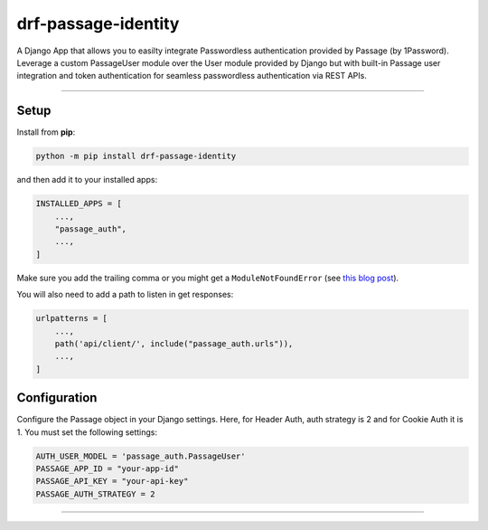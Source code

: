 ===================
drf-passage-identity
===================

A Django App that allows you to easilty integrate Passwordless authentication provided by Passage (by 1Password). Leverage a custom PassageUser module over the User module provided by Django but with built-in Passage user integration and token authentication for seamless passwordless authentication via REST APIs.

----

Setup
-----

Install from **pip**:

.. code-block:: sh

    python -m pip install drf-passage-identity

and then add it to your installed apps:

.. code-block:: python

    INSTALLED_APPS = [
        ...,
        "passage_auth",
        ...,
    ]

Make sure you add the trailing comma or you might get a ``ModuleNotFoundError``
(see `this blog
post <https://adamj.eu/tech/2020/06/29/why-does-python-raise-modulenotfounderror-when-modifying-installed-apps/>`__).

You will also need to add a path to listen in get responses:

.. code-block:: python

    urlpatterns = [
        ...,
        path('api/client/', include("passage_auth.urls")),
        ...,
    ]



Configuration
-------------

Configure the Passage object in your Django settings. Here, for Header Auth, auth strategy is 2 and for Cookie Auth it is 1. You must set the following settings:

.. code-block:: python

    AUTH_USER_MODEL = 'passage_auth.PassageUser'
    PASSAGE_APP_ID = "your-app-id"
    PASSAGE_API_KEY = "your-api-key"
    PASSAGE_AUTH_STRATEGY = 2


~~~~~~~~~~~~~~~~~~~~~~~~~~~~~~~~~~~~~~~


